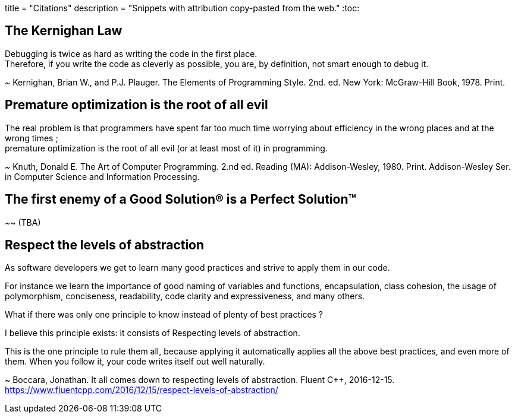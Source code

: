 +++
title = "Citations"
description = "Snippets with attribution copy-pasted from the web."
+++
:toc:

== The Kernighan Law
Debugging is twice as hard as writing the code in the first place. +
Therefore, if you write the code as cleverly as possible, you are, by definition,
not smart enough to debug it.

~ Kernighan, Brian W., and P.J. Plauger.
The Elements of Programming Style. 2nd. ed.
New York: McGraw-Hill Book, 1978. Print.

== Premature optimization is the root of all evil
The real problem is that programmers have spent far too much time worrying about
efficiency in the wrong places and at the wrong times ; +
premature optimization is the root of all evil (or at least most of it) in
programming.

~ Knuth, Donald E.
The Art of Computer Programming. 2.nd ed.
Reading (MA): Addison-Wesley, 1980. Print.
Addison-Wesley Ser. in Computer Science and Information Processing.

== The first enemy of a Good Solution(R) is a Perfect Solution(TM)
~~ (TBA)

== Respect the levels of abstraction
As software developers we get to learn many good practices and strive to apply
them in our code.

For instance we learn the importance of good naming of variables and functions,
encapsulation, class cohesion, the usage of polymorphism, conciseness,
readability, code clarity and expressiveness, and many others.

What if there was only one principle to know instead of plenty of best practices
?

I believe this principle exists: it consists of Respecting levels of abstraction.

This is the one principle to rule them all, because applying it automatically
applies all the above best practices, and even more of them. When you follow it,
your code writes itself out well naturally.

~ Boccara, Jonathan.
It all comes down to respecting levels of abstraction.
Fluent C++, 2016-12-15.
https://www.fluentcpp.com/2016/12/15/respect-levels-of-abstraction/

